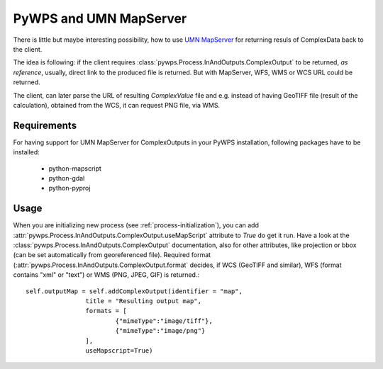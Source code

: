 PyWPS and UMN MapServer
*******************
There is little but maybe interesting possibility, how to use `UMN
MapServer <http://mapserver.org>`_ for returning resuls of ComplexData back
to the client.

The idea is following: if the client requires
:class:`pywps.Process.InAndOutputs.ComplexOutput` to be returned, `as
reference`, usually, direct link to the produced file is returned. But with
MapServer, WFS, WMS or WCS URL could be returned.

The client, can later parse the URL of resulting `ComplexValue` file and
e.g. instead of having GeoTIFF file (result of the calculation), obtained
from the WCS, it can request PNG file, via WMS.

Requirements
============
For having support for UMN MapServer for ComplexOutputs in your PyWPS
installation, following packages have to be installed:

    * python-mapscript
    * python-gdal
    * python-pyproj

Usage
=====
When you are initializing new process (see :ref:`process-initialization`),
you can add :attr:`pywps.Process.InAndOutputs.ComplexOutput.useMapScript` attribute to `True` do get it run.
Have a look at the :class:`pywps.Process.InAndOutputs.ComplexOutput`
documentation, also for other attributes, like projection or bbox (can be set
automatically from georeferenced file). Required format
(:attr:`pywps.Process.InAndOutputs.ComplexOutput.format`  decides, if WCS
(GeoTIFF and similar), WFS (format contains "xml" or "text") or WMS (PNG,
JPEG, GIF) is returned.::

    
    self.outputMap = self.addComplexOutput(identifier = "map",
                    title = "Resulting output map",
                    formats = [
                            {"mimeType":"image/tiff"},
                            {"mimeType":"image/png"}
                    ],
                    useMapscript=True)
